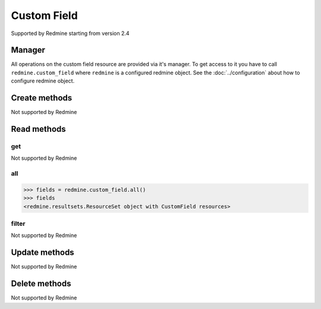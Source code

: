 Custom Field
============

Supported by Redmine starting from version 2.4

Manager
-------

All operations on the custom field resource are provided via it's manager. To get access to
it you have to call ``redmine.custom_field`` where ``redmine`` is a configured redmine object.
See the :doc:`../configuration` about how to configure redmine object.

Create methods
--------------

Not supported by Redmine

Read methods
------------

get
+++

Not supported by Redmine

all
+++

.. py:method:: all()
    :module: redmine.managers.ResourceManager
    :noindex:

    Returns all custom field resources from the Redmine.

    :return: ResourceSet object

.. code-block:: python

    >>> fields = redmine.custom_field.all()
    >>> fields
    <redmine.resultsets.ResourceSet object with CustomField resources>

filter
++++++

Not supported by Redmine

Update methods
--------------

Not supported by Redmine

Delete methods
--------------

Not supported by Redmine
